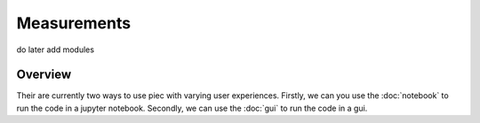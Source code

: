 Measurements
=====

do later add modules

Overview
------------

Their are currently two ways to use piec with varying user experiences.
Firstly, we can you use the :doc:`notebook` to run the code in a jupyter notebook.
Secondly, we can use the :doc:`gui` to run the code in a gui.